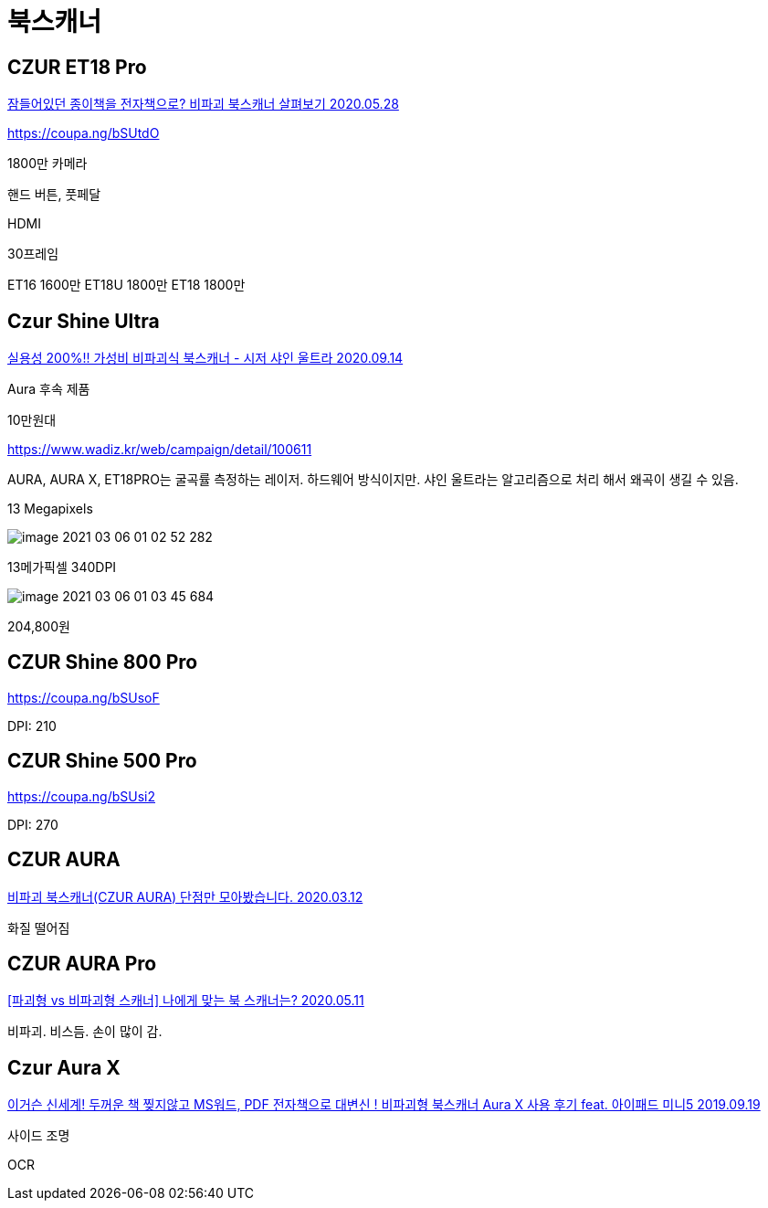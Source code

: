 = 북스캐너

== CZUR ET18 Pro

http://www.ilovepc.co.kr/news/articleView.html?idxno=34862[잠들어있던 종이책을 전자책으로? 비파괴 북스캐너 살펴보기 2020.05.28]

https://coupa.ng/bSUtdO

1800만 카메라

핸드 버튼, 풋페달

HDMI

30프레임

ET16 1600만
ET18U 1800만
ET18 1800만



== Czur Shine Ultra

https://www.youtube.com/watch?v=hrBuKUelfEU[실용성 200%!! 가성비 비파괴식 북스캐너 - 시저 샤인 울트라 2020.09.14]

Aura 후속 제품

10만원대

https://www.wadiz.kr/web/campaign/detail/100611

AURA, AURA X, ET18PRO는 굴곡률 측정하는 레이저. 하드웨어 방식이지만. 샤인 울트라는 알고리즘으로 처리 해서 왜곡이 생길 수 있음.

13 Megapixels

image::image-2021-03-06-01-02-52-282.png[]

13메가픽셀 340DPI

image::image-2021-03-06-01-03-45-684.png[]

204,800원


== CZUR Shine 800 Pro

https://coupa.ng/bSUsoF

DPI: 210

== CZUR Shine 500 Pro

https://coupa.ng/bSUsi2

DPI: 270




== CZUR AURA

https://www.youtube.com/watch?v=8rACWCdzrnk[비파괴 북스캐너(CZUR AURA) 단점만 모아봤습니다. 2020.03.12]

화질 떨어짐

== CZUR AURA Pro

https://www.youtube.com/watch?v=dDVwE8IMap4[[파괴형 vs 비파괴형 스캐너\] 나에게 맞는 북 스캐너는? 2020.05.11]

비파괴. 비스듬.
손이 많이 감.



== Czur Aura X

https://www.youtube.com/watch?v=lWKHe5SiYXo[이거슨 신세계! 두꺼운 책 찢지않고 MS워드, PDF 전자책으로 대변신 ! 비파괴형 북스캐너 Aura X 사용 후기 feat. 아이패드 미니5 2019.09.19]

사이드 조명

OCR

